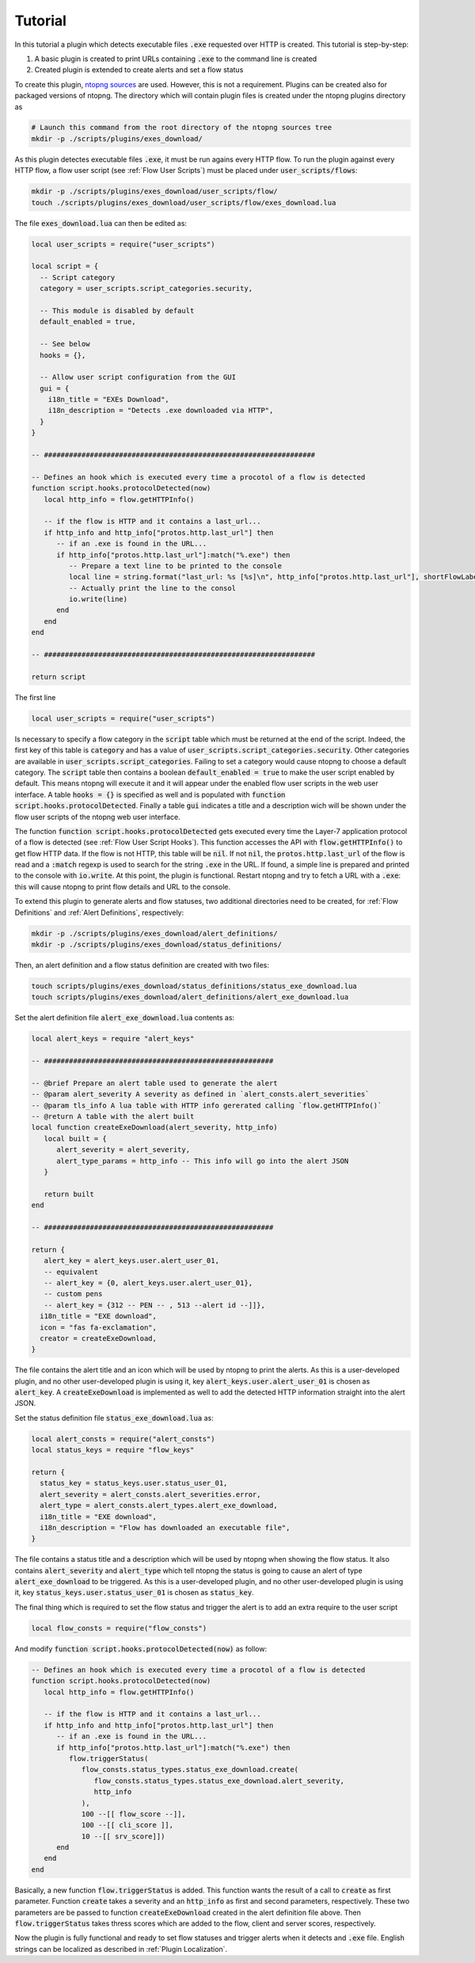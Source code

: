 .. _Plugin Tutorial:

Tutorial
========

In this tutorial a plugin which detects executable files :code:`.exe` requested over HTTP is created. This tutorial is step-by-step:

1. A basic plugin is created to print URLs containing :code:`.exe` to the command line is created
2. Created plugin is extended to create alerts and set a flow status

To create this plugin, `ntopng sources <https://github.com/ntop/ntopng>`_ are used. However, this is not a requirement. Plugins can be created also for packaged versions of ntopng. The directory which will contain plugin files is created under the ntopng plugins directory as

.. code:: bash

	# Launch this command from the root directory of the ntopng sources tree
	mkdir -p ./scripts/plugins/exes_download/


As this plugin detectes executable files :code:`.exe`, it must be run agains every HTTP flow. To run the plugin against every HTTP flow, a flow user script (see :ref:`Flow User Scripts`) must be placed under :code:`user_scripts/flows`:

.. code:: bash

	mkdir -p ./scripts/plugins/exes_download/user_scripts/flow/
	touch ./scripts/plugins/exes_download/user_scripts/flow/exes_download.lua

The file :code:`exes_download.lua` can then be edited as:

.. code:: lua

	local user_scripts = require("user_scripts")

	local script = {
	  -- Script category
	  category = user_scripts.script_categories.security,

	  -- This module is disabled by default
	  default_enabled = true,

	  -- See below
	  hooks = {},

	  -- Allow user script configuration from the GUI
	  gui = {
	    i18n_title = "EXEs Download",
	    i18n_description = "Detects .exe downloaded via HTTP",
	  }
	}

	-- #################################################################

	-- Defines an hook which is executed every time a procotol of a flow is detected
	function script.hooks.protocolDetected(now)
	   local http_info = flow.getHTTPInfo()

	   -- if the flow is HTTP and it contains a last_url...
	   if http_info and http_info["protos.http.last_url"] then
	      -- if an .exe is found in the URL...
	      if http_info["protos.http.last_url"]:match("%.exe") then
		 -- Prepare a text line to be printed to the console
		 local line = string.format("last_url: %s [%s]\n", http_info["protos.http.last_url"], shortFlowLabel(flow.getInfo()))
		 -- Actually print the line to the consol
		 io.write(line)
	      end
	   end
	end

	-- #################################################################

	return script

The first line

.. code:: lua

	local user_scripts = require("user_scripts")

Is necessary to specify a flow category in the :code:`script` table which must be returned at the end of the script. Indeed, the first key of this table is :code:`category` and has a value of :code:`user_scripts.script_categories.security`. Other categories are available in :code:`user_scripts.script_categories`. Failing to set a category would cause ntopng to choose a default category. The :code:`script` table then contains a boolean :code:`default_enabled = true` to make the user script enabled by default. This means ntopng will execute it and it will appear under the enabled flow user scripts in the web user interface. A table :code:`hooks = {}` is specified as well and is populated with :code:`function script.hooks.protocolDetected`. Finally a table :code:`gui` indicates a title and a description wich will be shown under the flow user scripts of the ntopng web user interface.

The function :code:`function script.hooks.protocolDetected` gets executed every time the Layer-7 application protocol of a flow is detected (see :ref:`Flow User Script Hooks`). This function accesses the API with :code:`flow.getHTTPInfo()` to get flow HTTP data. If the flow is not HTTP, this table will be :code:`nil`. If not :code:`nil`, the :code:`protos.http.last_url` of the flow is read and a :code:`:match` regexp is used to search for the string :code:`.exe` in the URL. If found, a simple line is prepared and printed to the console with :code:`io.write`. At this point, the plugin is functional. Restart ntopng and try to fetch a URL with a :code:`.exe`: this will cause ntopng to print flow details and URL to the console.

To extend this plugin to generate alerts and flow statuses, two additional directories need to be created, for :ref:`Flow Definitions` and :ref:`Alert Definitions`, respectively:

.. code:: bash

	mkdir -p ./scripts/plugins/exes_download/alert_definitions/
	mkdir -p ./scripts/plugins/exes_download/status_definitions/

Then, an alert definition and a flow status definition are created with two files:

.. code:: bash

	touch scripts/plugins/exes_download/status_definitions/status_exe_download.lua
	touch scripts/plugins/exes_download/alert_definitions/alert_exe_download.lua

Set the alert definition file :code:`alert_exe_download.lua` contents as:

.. code:: lua

	local alert_keys = require "alert_keys"

	-- #######################################################

	-- @brief Prepare an alert table used to generate the alert
	-- @param alert_severity A severity as defined in `alert_consts.alert_severities`
	-- @param tls_info A lua table with HTTP info gererated calling `flow.getHTTPInfo()`
	-- @return A table with the alert built
	local function createExeDownload(alert_severity, http_info)
	   local built = {
	      alert_severity = alert_severity,
	      alert_type_params = http_info -- This info will go into the alert JSON
	   }

	   return built
	end

	-- #######################################################

	return {
	   alert_key = alert_keys.user.alert_user_01,
	   -- equivalent
	   -- alert_key = {0, alert_keys.user.alert_user_01},
	   -- custom pens
	   -- alert_key = {312 -- PEN -- , 513 --alert id --]]},
	  i18n_title = "EXE download",
	  icon = "fas fa-exclamation",
	  creator = createExeDownload,
	}

The file contains the alert title and an icon which will be used by ntopng to print the alerts. As this is a user-developed plugin, and no other user-developed plugin is using it, key :code:`alert_keys.user.alert_user_01` is chosen as :code:`alert_key`. A :code:`createExeDownload` is implemented as well to add the detected HTTP information straight into the alert JSON.

Set the status definition file :code:`status_exe_download.lua` as:

.. code:: lua

	local alert_consts = require("alert_consts")
	local status_keys = require "flow_keys"

	return {
	  status_key = status_keys.user.status_user_01,
	  alert_severity = alert_consts.alert_severities.error,
	  alert_type = alert_consts.alert_types.alert_exe_download,
	  i18n_title = "EXE download",
	  i18n_description = "Flow has downloaded an executable file",
	}

The file contains a status title and a description which will be used by ntopng when showing the flow status. It also contains :code:`alert_severity` and :code:`alert_type` which tell ntopng the status is going to cause an alert of type :code:`alert_exe_download` to be triggered. As this is a user-developed plugin, and no other user-developed plugin is using it, key :code:`status_keys.user.status_user_01` is chosen as :code:`status_key`.

The final thing which is required to set the flow status and trigger the alert is to add an extra require to the user script

.. code:: lua

	local flow_consts = require("flow_consts")

And modify :code:`function script.hooks.protocolDetected(now)` as follow:

.. code:: lua

	-- Defines an hook which is executed every time a procotol of a flow is detected
	function script.hooks.protocolDetected(now)
	   local http_info = flow.getHTTPInfo()

	   -- if the flow is HTTP and it contains a last_url...
	   if http_info and http_info["protos.http.last_url"] then
	      -- if an .exe is found in the URL...
	      if http_info["protos.http.last_url"]:match("%.exe") then
		 flow.triggerStatus(
		    flow_consts.status_types.status_exe_download.create(
		       flow_consts.status_types.status_exe_download.alert_severity,
		       http_info
		    ),
		    100 --[[ flow_score --]],
		    100 --[[ cli_score ]],
		    10 --[[ srv_score]])
	      end
	   end
	end

Basically, a new function :code:`flow.triggerStatus` is added. This function wants the result of a call to :code:`create` as first parameter. Function :code:`create` takes a severity and an :code:`http_info` as first and second parameters, respectively. These two parameters are be passed to function :code:`createExeDownload` created in the alert definition file above. Then :code:`flow.triggerStatus` takes thress scores which are added to the flow, client and server scores, respectively.

Now the plugin is fully functional and ready to set flow statuses and trigger alerts when it detects and :code:`.exe` file. English strings can be localized as described in :ref:`Plugin Localization`.
